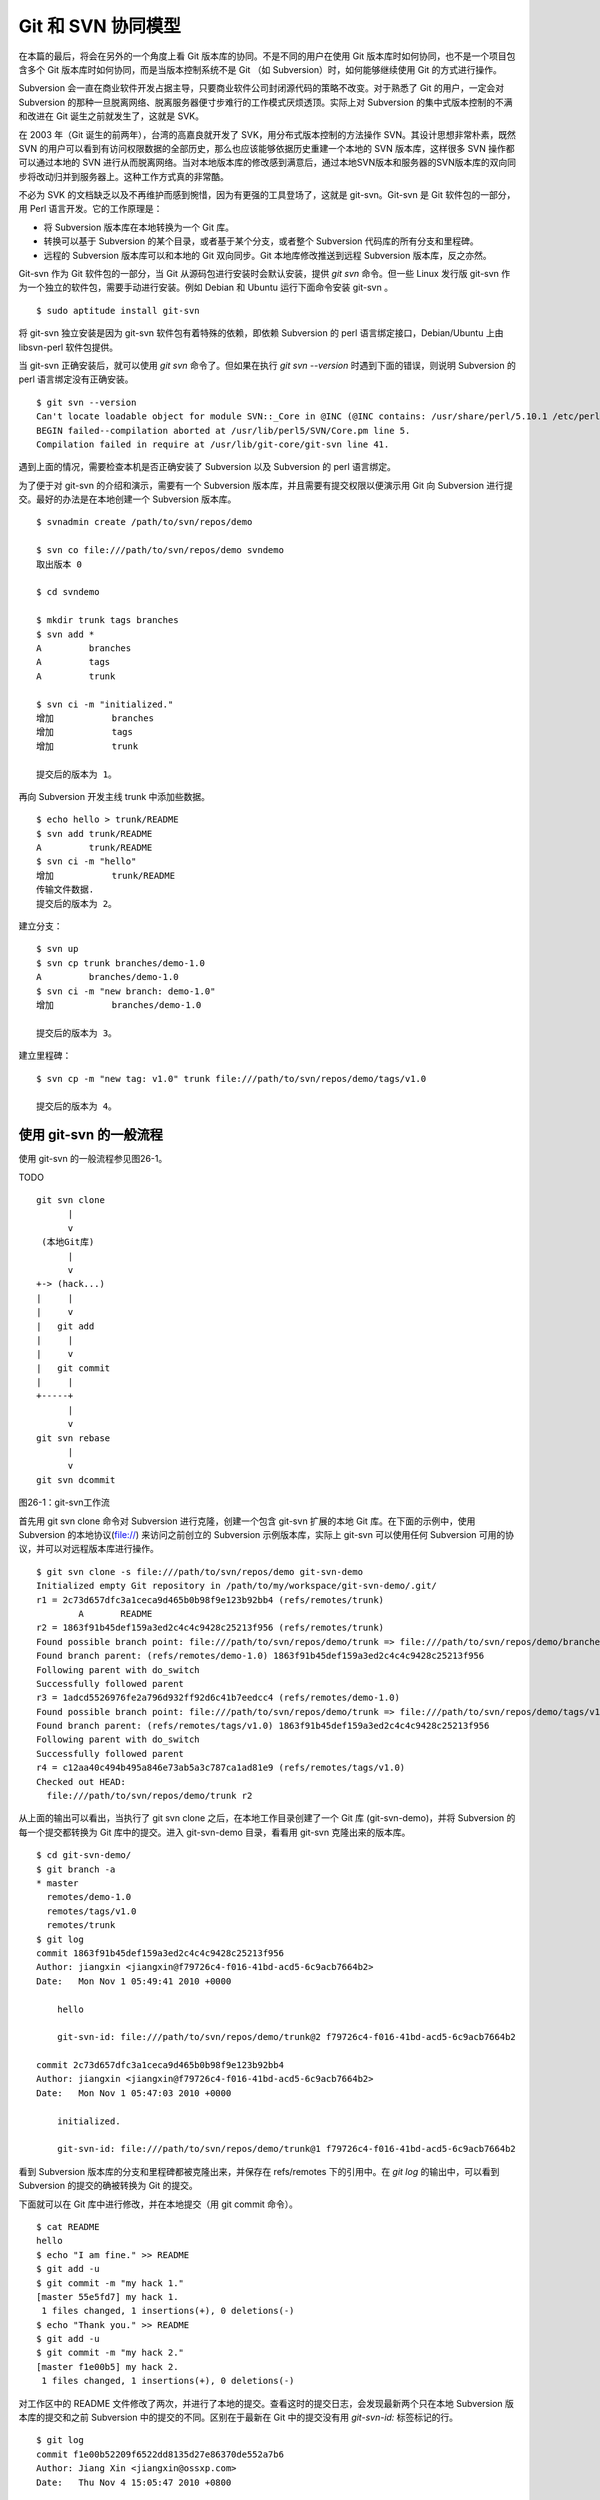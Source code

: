Git 和 SVN 协同模型
*******************

在本篇的最后，将会在另外的一个角度上看 Git 版本库的协同。不是不同的用户在使用 Git 版本库时如何协同，也不是一个项目包含多个 Git 版本库时如何协同，而是当版本控制系统不是 Git （如 Subversion）时，如何能够继续使用 Git 的方式进行操作。

Subversion 会一直在商业软件开发占据主导，只要商业软件公司封闭源代码的策略不改变。对于熟悉了 Git 的用户，一定会对 Subversion 的那种一旦脱离网络、脱离服务器便寸步难行的工作模式厌烦透顶。实际上对 Subversion 的集中式版本控制的不满和改进在 Git 诞生之前就发生了，这就是 SVK。

在 2003 年（Git 诞生的前两年），台湾的高嘉良就开发了 SVK，用分布式版本控制的方法操作 SVN。其设计思想非常朴素，既然 SVN 的用户可以看到有访问权限数据的全部历史，那么也应该能够依据历史重建一个本地的 SVN 版本库，这样很多 SVN 操作都可以通过本地的 SVN 进行从而脱离网络。当对本地版本库的修改感到满意后，通过本地SVN版本和服务器的SVN版本库的双向同步将改动归并到服务器上。这种工作方式真的非常酷。

不必为 SVK 的文档缺乏以及不再维护而感到惋惜，因为有更强的工具登场了，这就是 git-svn。Git-svn 是 Git 软件包的一部分，用 Perl 语言开发。它的工作原理是：

* 将 Subversion 版本库在本地转换为一个 Git 库。
* 转换可以基于 Subversion 的某个目录，或者基于某个分支，或者整个 Subversion 代码库的所有分支和里程碑。
* 远程的 Subversion 版本库可以和本地的 Git 双向同步。Git 本地库修改推送到远程 Subversion 版本库，反之亦然。

Git-svn 作为 Git 软件包的一部分，当 Git 从源码包进行安装时会默认安装，提供 `git svn` 命令。但一些 Linux 发行版 git-svn 作为一个独立的软件包，需要手动进行安装。例如 Debian 和 Ubuntu 运行下面命令安装 git-svn 。

::

  $ sudo aptitude install git-svn

将 git-svn 独立安装是因为 git-svn 软件包有着特殊的依赖，即依赖 Subversion 的 perl 语言绑定接口，Debian/Ubuntu 上由 libsvn-perl 软件包提供。

当 git-svn 正确安装后，就可以使用 `git svn` 命令了。但如果在执行 `git svn --version` 时遇到下面的错误，则说明 Subversion 的 perl 语言绑定没有正确安装。

::

  $ git svn --version
  Can't locate loadable object for module SVN::_Core in @INC (@INC contains: /usr/share/perl/5.10.1 /etc/perl /usr/local/lib/perl/5.10.1 /usr/local/share/perl/5.10.1 /usr/lib/perl5 /usr/share/perl5 /usr/lib/perl/5.10 /usr/share/perl/5.10 /usr/local/lib/site_perl /usr/local/lib/perl/5.10.0 /usr/local/share/perl/5.10.0 .) at /usr/lib/perl5/SVN/Base.pm line 59
  BEGIN failed--compilation aborted at /usr/lib/perl5/SVN/Core.pm line 5.
  Compilation failed in require at /usr/lib/git-core/git-svn line 41.

遇到上面的情况，需要检查本机是否正确安装了 Subversion 以及 Subversion 的 perl 语言绑定。

为了便于对 git-svn 的介绍和演示，需要有一个 Subversion 版本库，并且需要有提交权限以便演示用 Git 向 Subversion 进行提交。最好的办法是在本地创建一个 Subversion 版本库。

::

  $ svnadmin create /path/to/svn/repos/demo

  $ svn co file:///path/to/svn/repos/demo svndemo
  取出版本 0
  
  $ cd svndemo
  
  $ mkdir trunk tags branches
  $ svn add *
  A         branches
  A         tags
  A         trunk

  $ svn ci -m "initialized."
  增加           branches
  增加           tags
  增加           trunk
  
  提交后的版本为 1。

再向 Subversion 开发主线 trunk 中添加些数据。

::

  $ echo hello > trunk/README
  $ svn add trunk/README
  A         trunk/README
  $ svn ci -m "hello"
  增加           trunk/README
  传输文件数据.
  提交后的版本为 2。

建立分支：

::

  $ svn up
  $ svn cp trunk branches/demo-1.0
  A         branches/demo-1.0
  $ svn ci -m "new branch: demo-1.0"
  增加           branches/demo-1.0

  提交后的版本为 3。

建立里程碑：

::

  $ svn cp -m "new tag: v1.0" trunk file:///path/to/svn/repos/demo/tags/v1.0 

  提交后的版本为 4。


使用 git-svn 的一般流程
========================

使用 git-svn 的一般流程参见图26-1。

TODO

::

  git svn clone 
        |       
        v       
   (本地Git库) 
        |  
        v 
  +-> (hack...)
  |     |
  |     v
  |   git add
  |     |
  |     v
  |   git commit
  |     |
  +-----+
        |
        v
  git svn rebase
        |
        v
  git svn dcommit
      
图26-1：git-svn工作流

首先用 git svn clone 命令对 Subversion 进行克隆，创建一个包含 git-svn 扩展的本地 Git 库。在下面的示例中，使用 Subversion 的本地协议(file://) 来访问之前创立的 Subversion 示例版本库，实际上 git-svn 可以使用任何 Subversion 可用的协议，并可以对远程版本库进行操作。

::

  $ git svn clone -s file:///path/to/svn/repos/demo git-svn-demo
  Initialized empty Git repository in /path/to/my/workspace/git-svn-demo/.git/
  r1 = 2c73d657dfc3a1ceca9d465b0b98f9e123b92bb4 (refs/remotes/trunk)
          A       README
  r2 = 1863f91b45def159a3ed2c4c4c9428c25213f956 (refs/remotes/trunk)
  Found possible branch point: file:///path/to/svn/repos/demo/trunk => file:///path/to/svn/repos/demo/branches/demo-1.0, 2
  Found branch parent: (refs/remotes/demo-1.0) 1863f91b45def159a3ed2c4c4c9428c25213f956
  Following parent with do_switch
  Successfully followed parent
  r3 = 1adcd5526976fe2a796d932ff92d6c41b7eedcc4 (refs/remotes/demo-1.0)
  Found possible branch point: file:///path/to/svn/repos/demo/trunk => file:///path/to/svn/repos/demo/tags/v1.0, 2
  Found branch parent: (refs/remotes/tags/v1.0) 1863f91b45def159a3ed2c4c4c9428c25213f956
  Following parent with do_switch
  Successfully followed parent
  r4 = c12aa40c494b495a846e73ab5a3c787ca1ad81e9 (refs/remotes/tags/v1.0)
  Checked out HEAD:
    file:///path/to/svn/repos/demo/trunk r2

从上面的输出可以看出，当执行了 git svn clone 之后，在本地工作目录创建了一个 Git 库 (git-svn-demo)，并将 Subversion 的每一个提交都转换为 Git 库中的提交。进入 git-svn-demo 目录，看看用 git-svn 克隆出来的版本库。

::

  $ cd git-svn-demo/
  $ git branch -a
  * master
    remotes/demo-1.0
    remotes/tags/v1.0
    remotes/trunk
  $ git log
  commit 1863f91b45def159a3ed2c4c4c9428c25213f956
  Author: jiangxin <jiangxin@f79726c4-f016-41bd-acd5-6c9acb7664b2>
  Date:   Mon Nov 1 05:49:41 2010 +0000
  
      hello
      
      git-svn-id: file:///path/to/svn/repos/demo/trunk@2 f79726c4-f016-41bd-acd5-6c9acb7664b2
  
  commit 2c73d657dfc3a1ceca9d465b0b98f9e123b92bb4
  Author: jiangxin <jiangxin@f79726c4-f016-41bd-acd5-6c9acb7664b2>
  Date:   Mon Nov 1 05:47:03 2010 +0000
  
      initialized.
      
      git-svn-id: file:///path/to/svn/repos/demo/trunk@1 f79726c4-f016-41bd-acd5-6c9acb7664b2

看到 Subversion 版本库的分支和里程碑都被克隆出来，并保存在 refs/remotes 下的引用中。在 `git log` 的输出中，可以看到 Subversion 的提交的确被转换为 Git 的提交。

下面就可以在 Git 库中进行修改，并在本地提交（用 git commit 命令）。

::

  $ cat README 
  hello
  $ echo "I am fine." >> README 
  $ git add -u
  $ git commit -m "my hack 1."
  [master 55e5fd7] my hack 1.
   1 files changed, 1 insertions(+), 0 deletions(-)
  $ echo "Thank you." >> README 
  $ git add -u
  $ git commit -m "my hack 2."
  [master f1e00b5] my hack 2.
   1 files changed, 1 insertions(+), 0 deletions(-)

对工作区中的 README 文件修改了两次，并进行了本地的提交。查看这时的提交日志，会发现最新两个只在本地 Subversion 版本库的提交和之前 Subversion 中的提交的不同。区别在于最新在 Git 中的提交没有用 `git-svn-id:` 标签标记的行。

::

  $ git log
  commit f1e00b52209f6522dd8135d27e86370de552a7b6
  Author: Jiang Xin <jiangxin@ossxp.com>
  Date:   Thu Nov 4 15:05:47 2010 +0800
  
      my hack 2.
  
  commit 55e5fd794e6208703aa999004ec2e422b3673ade
  Author: Jiang Xin <jiangxin@ossxp.com>
  Date:   Thu Nov 4 15:05:32 2010 +0800
  
      my hack 1.
  
  commit 1863f91b45def159a3ed2c4c4c9428c25213f956
  Author: jiangxin <jiangxin@f79726c4-f016-41bd-acd5-6c9acb7664b2>
  Date:   Mon Nov 1 05:49:41 2010 +0000
  
      hello
  
      git-svn-id: file:///path/to/svn/repos/demo/trunk@2 f79726c4-f016-41bd-acd5-6c9acb7664b2
  
  commit 2c73d657dfc3a1ceca9d465b0b98f9e123b92bb4
  Author: jiangxin <jiangxin@f79726c4-f016-41bd-acd5-6c9acb7664b2>
  Date:   Mon Nov 1 05:47:03 2010 +0000
  
      initialized.
  
      git-svn-id: file:///path/to/svn/repos/demo/trunk@1 f79726c4-f016-41bd-acd5-6c9acb7664b2

现在就可以向 Subversion 服务器推送改动了。但真实的环境中，往往在向服务器推送时，已经有其他用户已经在服务器上进行了提交，而且往往更糟的是，先于我们的提交会造成我们的提交冲突！现在就人为的制造一个冲突：使用 svn 命令在 Subversion 版本库中执行一次提交。

::

  $ svn checkout file:///path/to/svn/repos/demo/trunk demo
  A    demo/README
  取出版本 4。
  $ cd demo/
  $ cat README
  hello
  $ echo "HELLO." > README
  $ svn commit -m "hello -> HELLO."
  正在发送       README
  传输文件数据.
  提交后的版本为 5。

好的，已经模拟了一个用户先于我们更改了 Subversion 版本库。现在回到用 git-svn 克隆的本地版本库，执行 `git svn dcommit` 操作，将 Git 中的提交推送的 Subversion 版本库中。

::

  $ git svn dcommit
  Committing to file:///path/to/svn/repos/demo/trunk ...
  事务过时: 文件 “/trunk/README” 已经过时 at /usr/lib/git-core/git-svn line 572

显然，由于 Subversion 版本库中包含了新的提交，导致执行 `git svn dcommit` 出错。这时需执行 `git svn fetch` 命令，以从 Subversion 版本库获取更新。

::

  $ git svn fetch
          M       README
  r5 = fae6dab863ed2152f71bcb2348d476d47194fdd4 (refs/remotes/trunk)
  15:37:08 jiangxin@hp:/path/to/my/workspace/git-svn-demo$ git st
  # On branch master
  nothing to commit (working directory clean)

当获取了新的 Subversion 提交之后，需要执行 `git svn rebase` 将 Git 中未推送到 Subversion 的提交通过变基（rebase）形成包含 Subversion 最新提交的线性提交。这是因为 Subversion 的提交都是线性的。

::

  $ git svn rebase
  First, rewinding head to replay your work on top of it...
  Applying: my hack 1.
  Using index info to reconstruct a base tree...
  Falling back to patching base and 3-way merge...
  Auto-merging README
  CONFLICT (content): Merge conflict in README
  Failed to merge in the changes.
  Patch failed at 0001 my hack 1.
  
  When you have resolved this problem run "git rebase --continue".
  If you would prefer to skip this patch, instead run "git rebase --skip".
  To restore the original branch and stop rebasing run "git rebase --abort".
  
  rebase refs/remotes/trunk: command returned error: 1

果不其然，变基时发生了冲突，这是因为 Subversion 中他人的修改和我们在 Git 库中的修改都改动了同一个文件，并且改动了相近的行。下面按照 `git rebase` 冲突解决的一般步骤进行，直到成功完成变基操作。

先编辑 README 文件，以解决冲突。

::

  $ git status
  # Not currently on any branch.
  # Unmerged paths:
  #   (use "git reset HEAD <file>..." to unstage)
  #   (use "git add/rm <file>..." as appropriate to mark resolution)
  #
  #       both modified:      README
  #
  no changes added to commit (use "git add" and/or "git commit -a")
  15:49:30 jiangxin@hp:/path/to/my/workspace/git-svn-demo$ vi README 

处于冲突状态的 REAEME 文件内容。

::

  <<<<<<< HEAD
  HELLO.
  =======
  hello
  I am fine.
  >>>>>>> my hack 1.

下面是修改后的内容。保存退出。

::

  HELLO.
  I am fine.

执行 git add 命令解决冲突

::

  $ git add README

调用 `git rebase --continue` 完成变基操作。

::

  $ git rebase --continue
  Applying: my hack 1.
  Applying: my hack 2.
  Using index info to reconstruct a base tree...
  Falling back to patching base and 3-way merge...
  Auto-merging README

看看变基之后的 Git 库日志：

::

  $ git log 
  commit e382f2e99eca07bc3a92ece89f80a7a5457acfd8
  Author: Jiang Xin <jiangxin@ossxp.com>
  Date:   Thu Nov 4 15:05:47 2010 +0800
  
      my hack 2.
  
  commit 6e7e0c7dccf5a072404a28f06ce0c83d77988b0b
  Author: Jiang Xin <jiangxin@ossxp.com>
  Date:   Thu Nov 4 15:05:32 2010 +0800
  
      my hack 1.
  
  commit fae6dab863ed2152f71bcb2348d476d47194fdd4
  Author: jiangxin <jiangxin@f79726c4-f016-41bd-acd5-6c9acb7664b2>
  Date:   Thu Nov 4 07:15:58 2010 +0000
  
      hello -> HELLO.
      
      git-svn-id: file:///path/to/svn/repos/demo/trunk@5 f79726c4-f016-41bd-acd5-6c9acb7664b2
  
  commit 1863f91b45def159a3ed2c4c4c9428c25213f956
  Author: jiangxin <jiangxin@f79726c4-f016-41bd-acd5-6c9acb7664b2>
  Date:   Mon Nov 1 05:49:41 2010 +0000
  
      hello
      
      git-svn-id: file:///path/to/svn/repos/demo/trunk@2 f79726c4-f016-41bd-acd5-6c9acb7664b2
  
  commit 2c73d657dfc3a1ceca9d465b0b98f9e123b92bb4
  Author: jiangxin <jiangxin@f79726c4-f016-41bd-acd5-6c9acb7664b2>
  Date:   Mon Nov 1 05:47:03 2010 +0000
  
      initialized.
      
      git-svn-id: file:///path/to/svn/repos/demo/trunk@1 f79726c4-f016-41bd-acd5-6c9acb7664b2

当变基操作成功完成后，再执行 `git svn dcommit` 向 Subversion 推送 Git 库中的两个新提交。

::

  $ git svn dcommit
  Committing to file:///path/to/svn/repos/demo/trunk ...
          M       README
  Committed r6
          M       README
  r6 = d0eb86bdfad4720e0a24edc49ec2b52e50473e83 (refs/remotes/trunk)
  No changes between current HEAD and refs/remotes/trunk
  Resetting to the latest refs/remotes/trunk
  Unstaged changes after reset:
  M       README
          M       README
  Committed r7
          M       README
  r7 = 69f4aa56eb96230aedd7c643f65d03b618ccc9e5 (refs/remotes/trunk)
  No changes between current HEAD and refs/remotes/trunk
  Resetting to the latest refs/remotes/trunk

推送之后本地 Git 库中最新的两个提交的提交说明中也嵌入了 `git-svn-id:` 标签。这个标签的作用非常重要，在下一节会予以介绍。

::

  $ git log -2
  commit 69f4aa56eb96230aedd7c643f65d03b618ccc9e5
  Author: jiangxin <jiangxin@f79726c4-f016-41bd-acd5-6c9acb7664b2>
  Date:   Thu Nov 4 07:56:38 2010 +0000
  
      my hack 2.
      
      git-svn-id: file:///path/to/svn/repos/demo/trunk@7 f79726c4-f016-41bd-acd5-6c9acb7664b2
  
  commit d0eb86bdfad4720e0a24edc49ec2b52e50473e83
  Author: jiangxin <jiangxin@f79726c4-f016-41bd-acd5-6c9acb7664b2>
  Date:   Thu Nov 4 07:56:37 2010 +0000
  
      my hack 1.
      
      git-svn-id: file:///path/to/svn/repos/demo/trunk@6 f79726c4-f016-41bd-acd5-6c9acb7664b2

git-svn 的奥秘
==============

通过上面对 git-svn 的工作流程的介绍，相信读者已经能够体会到 git-svn 的强大。那么 git-svn 是怎么做到的呢？

Git-svn 只是在本地 Git 库中增加了一些附加的设置，特殊的引用，和引入附加的可重建的数据库实现对 Subversion 版本库的跟踪。

Git 库配置文件的扩展及分支映射
------------------------------

当执行 `git svn init` 或者 `git svn clone` 时，git-svn 会通过在 Git 库的配置文件中增加一个小节，记录 Subversion 版本库的URL，以及 Subversion 分支/里程碑和本地 Git 库的引用之间的对应关系。

例如：当执行 `git svn clone -s file:///path/to/svn/repos/demo` 指令时，会在创建的本地 Git 库的配置文件 `.git/config` 中引入下面新的配置：

::

  [svn-remote "svn"]
          url = file:///path/to/svn/repos/demo
          fetch = trunk:refs/remotes/trunk
          branches = branches/*:refs/remotes/*
          tags = tags/*:refs/remotes/tags/*

缺省 svn-remote 的名字为 "svn"，所以新增的配置小节的名字为： `[svn-remote "svn"]` 。在 git-svn 克隆时，可以使用 `--remote` 参数设置不同的 svn-remote 名称，但是并不建议使用。因为一旦使用 `--remote` 参数更改 svn-remote 名称，必须在 git-svn 的其他命令中都使用 --remote 参数，否则报告 `[svn-remote "svn"]` 配置小节未找到。

在该小节中主要的配置有：

* url = <URL>

  设置 Subversion 版本库的地址

* fetch = <svn-path>:<git-refspec>

  Subversion 的开发主线和 Git 版本库引用的对应关系。

  在上例中 Subversion 的 trunk 目录对应于 Git 的 refs/remotes/trunk 引用。

* branches = <svn-path>:<git-refspec>

  Subversion 的开发分支和 Git 版本库引用的对应关系。可以包含多条 branches 的设置，以便将分散在不同目录下的分支汇总。

  在上例中 Subversion 的 branches 子目录下一级子目录（branches/\*）所代表的分支在 Git 的 refs/remotes/ 下建立引用。

* tags = <svn-path>:<git-refspec>

  Subversion 的里程碑和 Git 版本库引用的对应关系。可以包含多条 tags 的设置，以便将分散在不同目录下的里程碑汇总。

  在上例中 Subversion 的 tags 子目录下一级子目录（tags/\*）所代表的里程碑在 Git 的 refs/remotes/tags 下建立引用。

可以看到 Subversion 的主线和分支缺省都直接被映射到 `refs/remotes/` 下。如 trunk 主线对应于 `refs/remotes/trunk` ，分支 demo-1.0 对应于 `refs/remotes/demo-1.0` 。Subversion 的里程碑因为有可能和分支同名，因此被映射到 `refs/remotes/tags/` 之下，这样就里程碑和分支的映射放到不同目录下，不会互相影响。

Git 工作分支和 Subversion 如何对应？
------------------------------------

Git 缺省工作的分支是 master，而看到上例中的 Subversion 主线在 Git 中对应的远程分支为 `refs/remotes/trunk` 。那么在执行 `git svn rebase` 时，git-svn 是如何知道当前的 HEAD 对应的分支基于哪个 Subversion 跟踪分支进行变基？还有就是执行 `git svn dcommit` 时，当前的工作分支应该将改动推送到哪个 Subversion 分支中去呢？

很自然的会按照 Git 的方式进行思考，期望在 `.git/config` 配置文件中找到类似 `[branch master]` 之类的配置小节。实际上，在 git-svn 的 Git 库的配置文件中可能根本就不存在 `[branch ...]` 小节。那么 git-svn 是如何确定当前 Git 工作分支和远程 Subversion 版本库的分支建立对应的呢？

其实奥秘就在 Git 的日志中。当在工作区执行 `git log` 时，会看到包含 `git-svn-id:` 标识的特殊日志。发现的最近的一个 `git-svn-id:` 标识会确定当前分支提交的 Subversion 分支。

下面继续上一节的示例，先切换到分支，并将提交推送到 Subversion 的分支 demo-1.0 中。

首先在 Git 库中会看到有一个对应于 Subversion 分支的远程分支和一个对应于 Subversion 里程碑的远程引用。

::

  $ git branch -r
    demo-1.0
    tags/v1.0
    trunk

然后基于远程分支 `demo-1.0` 建立本地工作分支 `myhack` 。

::

  $ git checkout -b myhack refs/remotes/demo-1.0
  Switched to a new branch 'myhack'
  $ git branch
    master
  * myhack

在 `myhack` 分支做一些改动，并提交。

::

  $ echo "Git" >> README 
  $ git add -u
  $ git commit -m "say hello to Git."
  [myhack d391fd7] say hello to Git.
   1 files changed, 1 insertions(+), 0 deletions(-)

下面看看 Git 的提交日志。

::

  $ git log --first-parent
  commit d391fd75c33f62307c3add1498987fa3eb70238e
  Author: Jiang Xin <jiangxin@ossxp.com>
  Date:   Fri Nov 5 09:40:21 2010 +0800

      say hello to Git.

  commit 1adcd5526976fe2a796d932ff92d6c41b7eedcc4
  Author: jiangxin <jiangxin@f79726c4-f016-41bd-acd5-6c9acb7664b2>
  Date:   Mon Nov 1 05:54:19 2010 +0000

      new branch: demo-1.0
      
      git-svn-id: file:///path/to/svn/repos/demo/branches/demo-1.0@3 f79726c4-f016-41bd-acd5-6c9acb7664b2

  commit 1863f91b45def159a3ed2c4c4c9428c25213f956
  Author: jiangxin <jiangxin@f79726c4-f016-41bd-acd5-6c9acb7664b2>
  Date:   Mon Nov 1 05:49:41 2010 +0000

      hello
      
      git-svn-id: file:///path/to/svn/repos/demo/trunk@2 f79726c4-f016-41bd-acd5-6c9acb7664b2

  commit 2c73d657dfc3a1ceca9d465b0b98f9e123b92bb4
  Author: jiangxin <jiangxin@f79726c4-f016-41bd-acd5-6c9acb7664b2>
  Date:   Mon Nov 1 05:47:03 2010 +0000

      initialized.
      
      git-svn-id: file:///path/to/svn/repos/demo/trunk@1 f79726c4-f016-41bd-acd5-6c9acb7664b2


看到了上述 Git 日志中出现的第一个 `git-svn-id:` 标识的内容为：

::

  git-svn-id: file:///path/to/svn/repos/demo/branches/demo-1.0@3 f79726c4-f016-41bd-acd5-6c9acb7664b2

这就是说，当需要将 Git 提交推送给 Subversion 服务器时，需要推送到地址： `file:///path/to/svn/repos/demo/branches/demo-1.0` 。

执行 `git svn dcommit` ，果然是推送到 Subversion 的 demo-1.0 分支。

::

  $ git svn dcommit
  Committing to file:///path/to/svn/repos/demo/branches/demo-1.0 ...
          M       README
  Committed r8
          M       README
  r8 = a8b32d1b533d308bef59101c1f2c9a16baf91e48 (refs/remotes/demo-1.0)
  No changes between current HEAD and refs/remotes/demo-1.0
  Resetting to the latest refs/remotes/demo-1.0

其他辅助文件
-------------

在 Git 版本库中，git-svn 在 `.git/svn` 目录下保存了一些索引文件，便于 git-svn 更加快速的执行。

文件 `.git/svn/.metadata` 文件是类似于 `.git/config` 文件一样的 INI 文件，其中保存了版本库的 URL，版本库 UUID，分支和里程碑的最后获取的版本号等。

::

  ; This file is used internally by git-svn
  ; You should not have to edit it
  [svn-remote "svn"]
          reposRoot = file:///path/to/svn/repos/demo
          uuid = f79726c4-f016-41bd-acd5-6c9acb7664b2
          branches-maxRev = 8
          tags-maxRev = 8

在 `.git/svn/refs/remotes` 目录下以各个分支和里程碑为名的各个子目录下都包含一个 `.rev_map.<SVN-UUID>` 的索引文件，这个文件用于记录 Subversion 的提交 ID 和 Git 的提交 ID 的映射。

目录 `.git/svn` 的辅助文件由 git-svn 维护，不要手工修改否则会造成 git-svn 不能正常工作。
 
多样的 git-svn 克隆模式
========================

在前面的 git-svn 示例中，使用 `git svn clone` 命令完成对远程版本库的克隆，实际上 `git svn clone` 相当于两条命令，即：

::

  git svn clone = git svn init + git svn fetch

命令 `git svn init` 只完成两个工作。一个是在本地建立一个空的 Git 版本库，另外是修改 .git/config 文件，在其中建立 Subversion 和 Git 之间的分支映射关系。在实际使用中，我更喜欢使用 `git svn init` 命令，因为这样可以对 Subversion 和 Git 的分支映射进行手工修改。该命令的用法是：

::

  用法: git svn init [options] <subversion-url> [local-dir]
  
  可选的主要参数有：

      --stdlayout, -s 
      --trunk, -T <arg>
      --branches, --b=s@ 
      --tags, --t=s@ 
      --config-dir <arg>
      --ignore-paths <arg>
      --prefix <arg>
      --username <arg>

其中 `--username` 参数用于设定远程 Subversion 服务器认证时提供的用户名。参数 `--prefix` 用于设置在 Git 的 `refs/remotes` 下保存引用时使用的前缀。参数 `--ignore-paths` 后面跟一个正则表达式定义忽略的文件列表，这些文件将不予克隆。

最常用的参数是 `-s` 。该参数和前面演示的 `git clone` 命令中的一样，即使用标准的分支/里程碑部署方式克隆 Subversion 版本库。Subversion 约定俗成使用 trunk 目录跟踪主线的开发，使用 branches 目录保存各个分支，使用 tags 目录来记录里程碑。

即命令:

::

  $ git svn init -s file:///path/to/svn/repos/demo

和下面的命令等效：

::

  $ git svn init -T trunk -b branches -t tags file:///path/to/svn/repos/demo

有的 Subversion 版本库的分支可能分散于不同的目录下，例如有的位于 branches 目录，有的位于 sandbox 目录，则可以用下面命令：

::

  $ git svn init -T trunk -b branches -b sandbox -t tags file:///path/to/svn/repos/demo git-svn-test
  Initialized empty Git repository in /path/to/my/workspace/git-svn-test/.git/

查看本地克隆版本库的配置文件：

::

  $ cat git-svn-test/.git/config 
  [core]
          repositoryformatversion = 0
          filemode = true
          bare = false
          logallrefupdates = true
  [svn-remote "svn"]
          url = file:///path/to/svn/repos/demo
          fetch = trunk:refs/remotes/trunk
          branches = branches/*:refs/remotes/*
          branches = sandbox/*:refs/remotes/*
          tags = tags/*:refs/remotes/tags/*

可以看到在 `[svn-remote "svn"]` 小节中包含了两条 branches 配置，这就会实现将 Subversion 分散于不同目录的分支都克隆出来。如果担心 Subversion 的 branches 目录和 sandbox 目录下出现同名的分支导致在 Git 库的 `refs/remotes/` 下造成覆盖，可以在版本库尚未执行 `git svn fetch` 之前编辑 `.git/config` 文件，避免可能出现的覆盖。例如编辑后的 `[svn-remote "svn"]` 配置小节：

::

  [svn-remote "svn"]
          url = file:///path/to/svn/repos/demo
          fetch = trunk:refs/remotes/trunk
          branches = branches/*:refs/remotes/branches/*
          branches = sandbox/*:refs/remotes/sandbox/*
          tags = tags/*:refs/remotes/tags/*

如果项目的分支或里程碑非常多，也可以修改 `[svn-remote "svn"]` 配置小节中的版本号通配符，使得只获取部分分支或里程碑。例如下面的配置小节：

::

  [svn-remote "svn"]
          url = http://server.org/svn
          fetch = trunk/src:refs/remotes/trunk
          branches = branches/{red,green}/src:refs/remotes/branches/*
          tags = tags/{1.0,2.0}/src:refs/remotes/tags/*


如果只关心 Subversion 的某个分支甚至某个子目录，而不关心其他分支或目录，那就更简单了，不带参数的执行 `git svn init` 针对 Subversion 的某个具体路径执行初始化就可以了。

::

  $ git svn init file:///path/to/svn/repos/demo/trunk

有的情况下，版本库太大，而且对历史不感兴趣，可以只克隆最近的部分提交。这时可以通过 `git svn fetch` 命令的 `-r` 参数实现部分提交的克隆。

::

  $ git svn init file:///path/to/svn/repos/demo/trunk git-svn-test 
  Initialized empty Git repository in /path/to/my/workspace/git-svn-test/.git/
  $ cd git-svn-test
  $ git svn fetch -r 6:HEAD
          A       README
  r6 = 053b641b7edd2f1a59a007f27862d98fe5bcda57 (refs/remotes/git-svn)
          M       README
  r7 = 75c17ea61d8527334855a51e65ac98c981f545d7 (refs/remotes/git-svn)
  Checked out HEAD:
    file:///path/to/svn/repos/demo/trunk r7

当然也可以使用 `git svn clone` 命令实现部分克隆：

::

  $ git svn clone -r 6:HEAD file:///path/to/svn/repos/demo/trunk git-svn-test 
  Initialized empty Git repository in /path/to/my/workspace/git-svn-test/.git/
          A       README
  r6 = 053b641b7edd2f1a59a007f27862d98fe5bcda57 (refs/remotes/git-svn)
          M       README
  r7 = 75c17ea61d8527334855a51e65ac98c981f545d7 (refs/remotes/git-svn)
  Checked out HEAD:
    file:///path/to/svn/repos/demo/trunk r7
  

共享 git-svn 的克隆库
=====================

当一个 Subversion 版本库非常庞大而且和不在同一个局域网内，执行 `git svn clone` 可能需要花费很多时间。为了避免因重复执行 `git svn clone` 导致时间上的浪费，可以将一个已经使用 git-svn 克隆出来的 Git 库共享，其他人基于此 Git 进行克隆，然后再用特殊的方法重建和 Subversion 的关联。还记得之前提到过，`.git/svn` 目录下的辅助文件可以重建么？

例如通过工作区中已经存在的 git-svn-demo 执行克隆。

::

  $ git clone git-svn-demo myclone
  Initialized empty Git repository in /path/to/my/workspace/myclone/.git/

进入新的克隆中，会发现新的克隆缺乏跟踪 Subversion 分支的引用，即 `refs/remotes/trunk` 等。

::

  $ cd myclone/
  $ git br -a
  * master
    remotes/origin/HEAD -> origin/master
    remotes/origin/master
    remotes/origin/myhack

这是因为 Git 克隆缺省不复制远程版本库的 `refs/remotes/` 下的引用。可以用 `git fetch` 命令获取 `refs/remotes` 的引用。

::

  $ git fetch origin refs/remotes/*:refs/remotes/*
  From /path/to/my/workspace/git-svn-demo
   * [new branch]      demo-1.0   -> demo-1.0
   * [new branch]      tags/v1.0  -> tags/v1.0
   * [new branch]      trunk      -> trunk

现在这个从 git-svn 库中克隆出来的版本库已经有了相同的 Subversion 跟踪分支，但是 `.git/config` 文件还缺乏相应的 `[svn-remote "svn"]` 配置。可以通过使用同样的 `git svn init` 命令实现。

::

  $ pwd
  /path/to/my/workspace/myclone

  $ git svn init -s file:///path/to/svn/repos/demo

  $ git config --get-regexp 'svn-remote.*'
  svn-remote.svn.url file:///path/to/svn/repos/demo
  svn-remote.svn.fetch trunk:refs/remotes/trunk
  svn-remote.svn.branches branches/*:refs/remotes/*
  svn-remote.svn.tags tags/*:refs/remotes/tags/*

但是克隆版本库相比用 git-svn 克隆的版本库还缺乏 `.git/svn` 下的辅助文件。实际上可以用 `git svn rebase` 命令重建，同时这条命令也可以变基到 Subversion 相应分支的最新提交上。

::

  $ git svn rebase 
  Rebuilding .git/svn/refs/remotes/trunk/.rev_map.f79726c4-f016-41bd-acd5-6c9acb7664b2 ...
  r1 = 2c73d657dfc3a1ceca9d465b0b98f9e123b92bb4
  r2 = 1863f91b45def159a3ed2c4c4c9428c25213f956
  r5 = fae6dab863ed2152f71bcb2348d476d47194fdd4
  r6 = d0eb86bdfad4720e0a24edc49ec2b52e50473e83
  r7 = 69f4aa56eb96230aedd7c643f65d03b618ccc9e5
  Done rebuilding .git/svn/refs/remotes/trunk/.rev_map.f79726c4-f016-41bd-acd5-6c9acb7664b2
  Current branch master is up to date.

如果执行 `git svn fetch` 则会对所有的分支都进行重建。

::

  $ git svn fetch
  Rebuilding .git/svn/refs/remotes/demo-1.0/.rev_map.f79726c4-f016-41bd-acd5-6c9acb7664b2 ...
  r3 = 1adcd5526976fe2a796d932ff92d6c41b7eedcc4
  r8 = a8b32d1b533d308bef59101c1f2c9a16baf91e48
  Done rebuilding .git/svn/refs/remotes/demo-1.0/.rev_map.f79726c4-f016-41bd-acd5-6c9acb7664b2
  Rebuilding .git/svn/refs/remotes/tags/v1.0/.rev_map.f79726c4-f016-41bd-acd5-6c9acb7664b2 ...
  r4 = c12aa40c494b495a846e73ab5a3c787ca1ad81e9
  Done rebuilding .git/svn/refs/remotes/tags/v1.0/.rev_map.f79726c4-f016-41bd-acd5-6c9acb7664b2

至此，从 git-svn 克隆库二次克隆的 Git 库，已经和原生的 git-svn 库一样使用 git-svn 命令了。

git-svn 的局限
==============

Subversion 和 Git 的分支实现有着巨大的不同。Subversion 的分支和里程碑，是用轻量级拷贝实现的，虽然创建分支和里程碑的速度也很快，但是很难维护。即使 Subversion 在 1.5 之后引入了 `svn:mergeinfo` 属性对合并过程进行标记，但是也不可能让 Subversion 的分支逻辑更清晰。git-svn 无须利用 svn:mergeinfo 属性也可实现对 Subversion 合并的追踪，在合并的时候也不会对 svn:mergeinfo 属性进行更改，因此在使用 git-svn 操作时，如果在不同分支间进行合并，会导致 Subversion 的 svn:mergeinfo 属性没有相应的更新，导致 Subversion 用户进行合并时因为重复合并导致冲突。

简而言之，在使用 git-svn 时尽量不要在不同的分支之间进行合并，而是尽量在一个分支下线性的提交。这种线性的提交会很好的推送到 Subversion 服务器中。

如果真的需要在不同的 Subversion 分支之间合并，尽量使用 Subversion 的客户端（svn 1.5 版本或以上）执行，因为这样可以正确的记录 svn:mergeinfo 属性。当 Subversion 完成分支合并后，在 git-svn 的克隆库中执行 `git svn rebase` 命令获取最新的 Subversion 提交并变基到相应的跟踪分支中。

